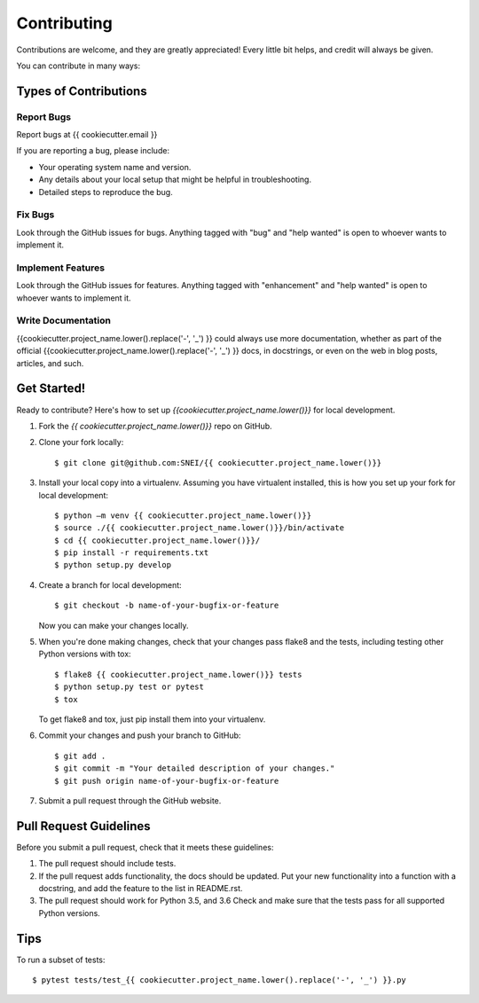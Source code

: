 .. highlight:: shell

============
Contributing
============

Contributions are welcome, and they are greatly appreciated! Every
little bit helps, and credit will always be given.

You can contribute in many ways:

Types of Contributions
----------------------

Report Bugs
~~~~~~~~~~~

Report bugs at {{ cookiecutter.email }}

If you are reporting a bug, please include:

* Your operating system name and version.
* Any details about your local setup that might be helpful in troubleshooting.
* Detailed steps to reproduce the bug.

Fix Bugs
~~~~~~~~

Look through the GitHub issues for bugs. Anything tagged with "bug"
and "help wanted" is open to whoever wants to implement it.

Implement Features
~~~~~~~~~~~~~~~~~~

Look through the GitHub issues for features. Anything tagged with "enhancement"
and "help wanted" is open to whoever wants to implement it.

Write Documentation
~~~~~~~~~~~~~~~~~~~

{{cookiecutter.project_name.lower().replace('-', '_') }} could always use more documentation, whether as part of the
official {{cookiecutter.project_name.lower().replace('-', '_') }} docs, in docstrings, or even on the web in blog posts,
articles, and such.


Get Started!
------------

Ready to contribute? Here's how to set up `{{cookiecutter.project_name.lower()}}` for local development.

1. Fork the `{{ cookiecutter.project_name.lower()}}` repo on GitHub.
2. Clone your fork locally::

    $ git clone git@github.com:SNEI/{{ cookiecutter.project_name.lower()}}

3. Install your local copy into a virtualenv. Assuming you have virtualent installed, this is how you set up your fork for local development::

    $ python –m venv {{ cookiecutter.project_name.lower()}}
    $ source ./{{ cookiecutter.project_name.lower()}}/bin/activate
    $ cd {{ cookiecutter.project_name.lower()}}/
    $ pip install -r requirements.txt
    $ python setup.py develop

4. Create a branch for local development::

    $ git checkout -b name-of-your-bugfix-or-feature

   Now you can make your changes locally.

5. When you're done making changes, check that your changes pass flake8 and the tests, including testing other Python versions with tox::

    $ flake8 {{ cookiecutter.project_name.lower()}} tests
    $ python setup.py test or pytest
    $ tox

   To get flake8 and tox, just pip install them into your virtualenv.

6. Commit your changes and push your branch to GitHub::

    $ git add .
    $ git commit -m "Your detailed description of your changes."
    $ git push origin name-of-your-bugfix-or-feature

7. Submit a pull request through the GitHub website.

Pull Request Guidelines
-----------------------

Before you submit a pull request, check that it meets these guidelines:

1. The pull request should include tests.
2. If the pull request adds functionality, the docs should be updated. Put
   your new functionality into a function with a docstring, and add the
   feature to the list in README.rst.
3. The pull request should work for Python 3.5, and 3.6 Check
   and make sure that the tests pass for all supported Python versions.

Tips
----

To run a subset of tests::

$ pytest tests/test_{{ cookiecutter.project_name.lower().replace('-', '_') }}.py
